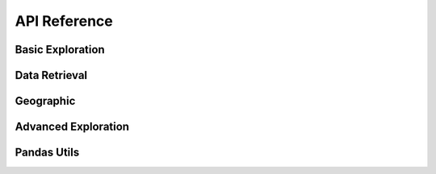 API Reference
=============

*****************
Basic Exploration
*****************

.. automethod:: api.client.gro_client.GroClient.lookup

.. automethod:: api.client.gro_client.GroClient.search

.. automethod:: api.client.gro_client.GroClient.search_and_lookup

.. automethod:: api.client.gro_client.GroClient.search_for_entity

.. automethod:: api.client.gro_client.GroClient.get_data_series

**************
Data Retrieval
**************

.. automethod:: api.client.gro_client.GroClient.get_data_points

**********
Geographic
**********

.. automethod:: api.client.gro_client.GroClient.get_geojson

.. automethod:: api.client.gro_client.GroClient.get_descendant_regions

.. automethod:: api.client.gro_client.GroClient.get_provinces

********************
Advanced Exploration
********************

.. automethod:: api.client.gro_client.GroClient.lookup_belongs

.. automethod:: api.client.gro_client.GroClient.rank_series_by_source

************
Pandas Utils
************

.. automethod:: api.client.gro_client.GroClient.add_data_series

.. automethod:: api.client.gro_client.GroClient.add_single_data_series

.. automethod:: api.client.gro_client.GroClient.get_df

